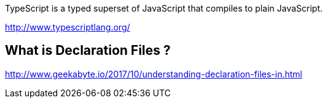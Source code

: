 TypeScript is a typed superset of JavaScript that compiles to plain JavaScript.

http://www.typescriptlang.org/

== What is Declaration Files ?

http://www.geekabyte.io/2017/10/understanding-declaration-files-in.html
